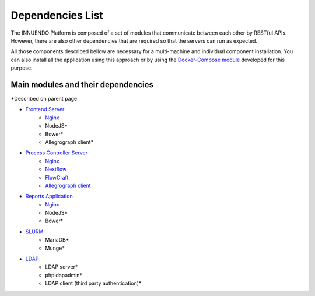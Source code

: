 Dependencies List
=================

The INNUENDO Platform is composed of a set of modules that communicate
between each other by RESTful APIs. However, there are also other
dependencies that are required so that the servers can run as expected.

All those components described bellow are necessary for a multi-machine and
individual component installation. You can also install all the application
using this approach or by using the `Docker-Compose module <.
./docker-compose/docker-compose
.html>`_ developed for this
purpose.

Main modules and their dependencies
-----------------------------------

*Described on parent page

* `Frontend Server <../installation/frontend.html>`_
    * `Nginx <../installation/nginx.html>`_
    * NodeJS*
    * Bower*
    * Allegrograph client*

* `Process Controller Server <../installation/controller.html>`_
    * `Nginx <../installation/nginx.html>`_
    * `Nextflow <../installation/nextflow.html>`_
    * `FlowCraft <../installation/flowcraft.html>`_
    * `Allegrograph client <../installation/allegrograph.html>`_
* `Reports Application <../installation/reports.html>`_
    * `Nginx <../installation/nginx.html>`_
    * NodeJS*
    * Bower*
* `SLURM <../installation/slurm.html>`_
    * MariaDB*
    * Munge*
* `LDAP <../installation/ldap.html>`_
    * LDAP server*
    * phpldapadmin*
    * LDAP client (third party authentication)*
